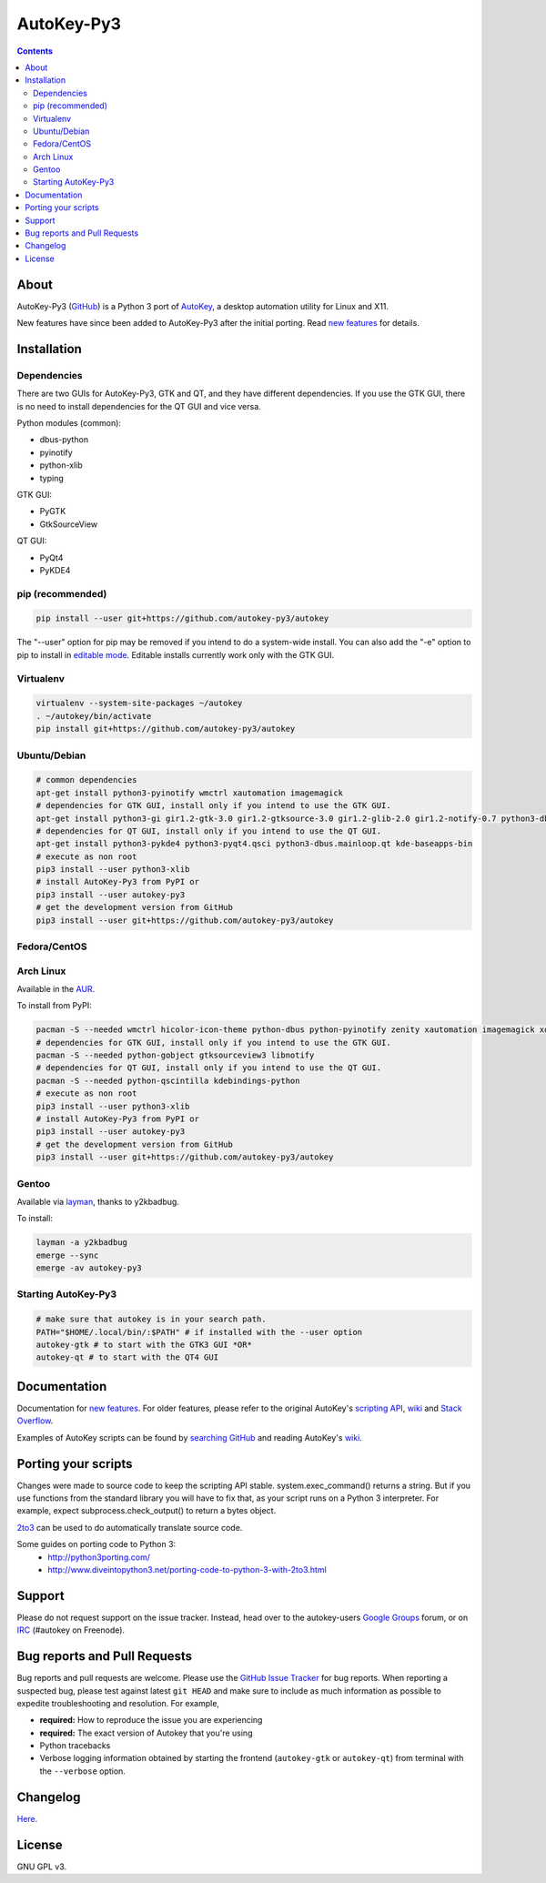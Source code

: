 ===========
AutoKey-Py3
===========
.. contents::

About
=====
AutoKey-Py3 (`GitHub`_) is a Python 3 port of `AutoKey`_, a desktop automation utility for Linux and X11.

New features have since been added to AutoKey-Py3 after the initial porting. Read `new features`_ for details.

.. _GitHub: https://github.com/autokey-py3/autokey
.. _AutoKey: https://code.google.com/archive/p/autokey/
.. _new features: https://github.com/autokey-py3/autokey/blob/master/new_features.rst

Installation
============

Dependencies
++++++++++++
There are two GUIs for AutoKey-Py3, GTK and QT, and they have different dependencies. If you use the GTK GUI, there is no need to install dependencies for the QT GUI and vice versa.

Python modules (common):

- dbus-python
- pyinotify
- python-xlib
- typing

GTK GUI:

- PyGTK
- GtkSourceView

QT GUI:

- PyQt4
- PyKDE4

pip (recommended)
+++++++++++++++++
.. code:: sh

   pip install --user git+https://github.com/autokey-py3/autokey

The "--user" option for pip may be removed if you intend to do a system-wide install. You can also add the "-e" option to pip to install in `editable mode`__. Editable installs currently work only with the GTK GUI.

__ https://pip.pypa.io/en/latest/reference/pip_install/#editable-installs

Virtualenv
++++++++++
.. code:: sh

   virtualenv --system-site-packages ~/autokey
   . ~/autokey/bin/activate
   pip install git+https://github.com/autokey-py3/autokey

Ubuntu/Debian
+++++++++++++
.. code:: sh

   # common dependencies
   apt-get install python3-pyinotify wmctrl xautomation imagemagick
   # dependencies for GTK GUI, install only if you intend to use the GTK GUI.
   apt-get install python3-gi gir1.2-gtk-3.0 gir1.2-gtksource-3.0 gir1.2-glib-2.0 gir1.2-notify-0.7 python3-dbus zenity
   # dependencies for QT GUI, install only if you intend to use the QT GUI.
   apt-get install python3-pykde4 python3-pyqt4.qsci python3-dbus.mainloop.qt kde-baseapps-bin
   # execute as non root
   pip3 install --user python3-xlib
   # install AutoKey-Py3 from PyPI or
   pip3 install --user autokey-py3
   # get the development version from GitHub
   pip3 install --user git+https://github.com/autokey-py3/autokey

Fedora/CentOS
+++++++++++++

Arch Linux
++++++++++

Available in the `AUR`_.

.. _AUR: https://aur.archlinux.org/packages/autokey-py3

To install from PyPI:

.. code:: sh

   pacman -S --needed wmctrl hicolor-icon-theme python-dbus python-pyinotify zenity xautomation imagemagick xorg-xwd
   # dependencies for GTK GUI, install only if you intend to use the GTK GUI.
   pacman -S --needed python-gobject gtksourceview3 libnotify
   # dependencies for QT GUI, install only if you intend to use the QT GUI.
   pacman -S --needed python-qscintilla kdebindings-python
   # execute as non root
   pip3 install --user python3-xlib
   # install AutoKey-Py3 from PyPI or
   pip3 install --user autokey-py3
   # get the development version from GitHub
   pip3 install --user git+https://github.com/autokey-py3/autokey

Gentoo
++++++

Available via layman_, thanks to y2kbadbug.

.. _layman: https://github.com/y2kbadbug/gentoo-overlay/tree/master/app-misc/autokey-py3

To install:

.. code:: sh

   layman -a y2kbadbug
   emerge --sync
   emerge -av autokey-py3

Starting AutoKey-Py3
++++++++++++++++++++

.. code:: sh

   # make sure that autokey is in your search path.
   PATH="$HOME/.local/bin/:$PATH" # if installed with the --user option
   autokey-gtk # to start with the GTK3 GUI *OR*
   autokey-qt # to start with the QT4 GUI

Documentation
=============
Documentation for `new features`_. For older features, please refer to the original AutoKey's `scripting API`_, `wiki`_ and `Stack Overflow`_.

Examples of AutoKey scripts can be found by `searching GitHub`_ and reading AutoKey's `wiki`_.

.. _scripting API: https://autokey-py3.github.io/index.html
.. _searching GitHub: https://github.com/search?l=Python&q=autokey&ref=cmdform&type=Repositories
.. _Stack Overflow: https://stackoverflow.com/questions/tagged/autokey
.. _wiki: https://github.com/autokey-py3/autokey/wiki

Porting your scripts
====================
Changes were made to source code to keep the scripting API stable. system.exec_command() returns a string. But if you use functions from the standard library you will have to fix that, as your script runs on a Python 3 interpreter. For example, expect subprocess.check_output() to return a bytes object.

`2to3`_ can be used to do automatically translate source code.

Some guides on porting code to Python 3:
 - http://python3porting.com/
 - http://www.diveintopython3.net/porting-code-to-python-3-with-2to3.html

.. _2to3: http://docs.python.org/dev/library/2to3.html

Support
=======

Please do not request support on the issue tracker. Instead, head over to the autokey-users `Google Groups`_ forum, or on `IRC`_ (#autokey on Freenode).

.. _Google Groups: https://groups.google.com/forum/#!forum/autokey-users
.. _IRC: irc://irc.freenode.net/#autokey

Bug reports and Pull Requests
=============================
Bug reports and pull requests are welcome. Please use the `GitHub Issue Tracker`_ for bug reports. When reporting a suspected bug, please test against latest ``git HEAD`` and make sure to include as much information as possible to expedite troubleshooting and resolution. For example,

* **required:** How to reproduce the issue you are experiencing
* **required:** The exact version of Autokey that you're using
* Python tracebacks
* Verbose logging information obtained by starting the frontend (``autokey-gtk`` or ``autokey-qt``) from terminal with the ``--verbose`` option.

.. _GitHub Issue Tracker: https://github.com/autokey-py3/autokey/issues

Changelog
=========
Here__.

__ https://github.com/autokey-py3/autokey/blob/master/CHANGELOG.rst

License
=======
GNU GPL v3.
